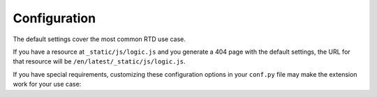 Configuration
=============

The default settings cover the most common RTD use case.

If you have a resource at ``_static/js/logic.js`` and you generate a 404 page with the default settings, the URL for that resource will be ``/en/latest/_static/js/logic.js``.

If you have special requirements, customizing these configuration options in your ``conf.py`` file may make the extension work for your use case:

.. confval:: notfound_template

   Template used to render the ``404.html`` generated by this extension.

   Default: ``'page.html'``

   Type: string

.. confval:: notfound_context

   Context passed to the template defined by ``notfound_template``.

   Default: ``{'title': 'Page not found', 'body': '<h1>Page not found</h1>\n\nThanks for trying.'}``

   Type: dict

   If you prefer, you can create a file called ``404.rst`` and use reStructuredText to create the context of your ``404.html`` page.

.. confval:: notfound_pagename

   Page name generated by the extension.

   Default: ``'404'``

   Type: string

.. confval:: notfound_default_language

   Language used as default to generate all the links to the resources.

   Default: ``'en'``

   Type: string

   All the links generated will have this prefix (e.g. ``/en/``).
   This setting works with ``notfound_default_version`` to create a prefix for all URLs.

.. confval:: notfound_default_version

   Version used as default to generate all the links to the resources.

   Default: ``'latest'``

   Type: string

   All the links generated will have this prefix (e.g. ``/latest/``).
   This setting works with ``notfound_default_language`` to create a prefix for all URLs.

.. confval:: notfound_no_urls_prefix

   Whether to skip URL prefixes.

   Default: ``False``.

   Type: bool

   If this option is set to ``True``, the extension omits any prefix values from the URLs, including explicit values for ``notfound_default_language`` and ``notfound_default_version``.

